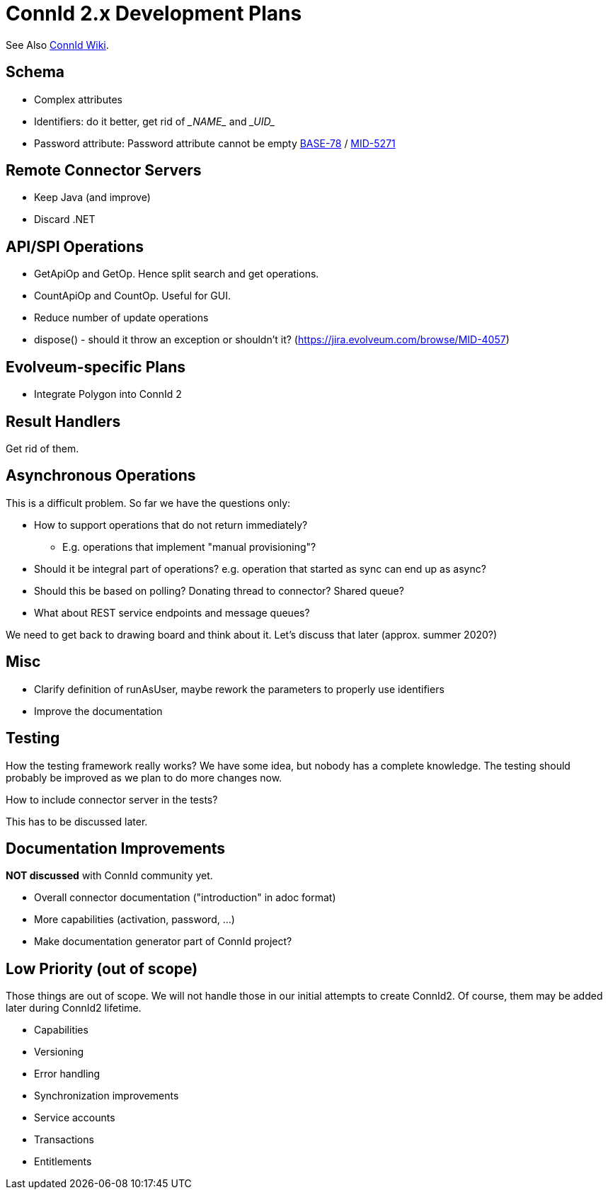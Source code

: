 = ConnId 2.x Development Plans

See Also https://connid.atlassian.net/wiki/spaces/BASE/pages/707002369/ConnId+2.0.0[ConnId Wiki].

== Schema

* Complex attributes

* Identifiers: do it better, get rid of \__NAME__ and \__UID__

* Password attribute: Password attribute cannot be empty https://connid.atlassian.net/browse/BASE-78[BASE-78] / https://jira.evolveum.com/browse/MID-5271[MID-5271]

== Remote Connector Servers

* Keep Java (and improve)

* Discard .NET

== API/SPI Operations

* GetApiOp and GetOp. Hence split search and get operations.

* CountApiOp and CountOp. Useful for GUI.

* Reduce number of update operations

* dispose() - should it throw an exception or shouldn't it? (https://jira.evolveum.com/browse/MID-4057)

== Evolveum-specific Plans

* Integrate Polygon into ConnId 2

== Result Handlers

Get rid of them.

== Asynchronous Operations

This is a difficult problem. So far we have the questions only:

* How to support operations that do not return immediately?

** E.g. operations that implement "manual provisioning"?

* Should it be integral part of operations? e.g. operation that started as sync can end up as async?

* Should this be based on polling? Donating thread to connector? Shared queue?

* What about REST service endpoints and message queues?

We need to get back to drawing board and think about it. Let’s discuss that later (approx. summer 2020?)

== Misc

* Clarify definition of runAsUser, maybe rework the parameters to properly use identifiers

* Improve the documentation

== Testing

How the testing framework really works? We have some idea, but nobody has a complete knowledge. The testing should probably be improved as we plan to do more changes now.

How to include connector server in the tests?

This has to be discussed later.

== Documentation Improvements

*NOT discussed* with ConnId community yet.

* Overall connector documentation ("introduction" in adoc format)

* More capabilities (activation, password, ...)

* Make documentation generator part of ConnId project?

== Low Priority (out of scope)

Those things are out of scope. We will not handle those in our initial attempts to create ConnId2. Of course, them may be added later during ConnId2 lifetime.

* Capabilities

* Versioning

* Error handling

* Synchronization improvements

* Service accounts

* Transactions

* Entitlements

